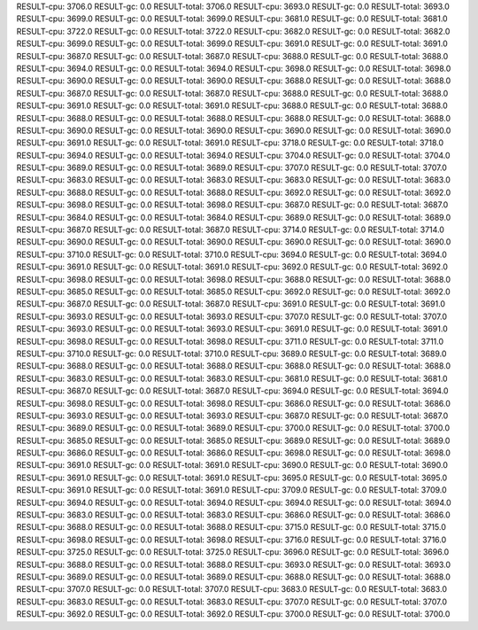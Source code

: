 RESULT-cpu: 3706.0
RESULT-gc: 0.0
RESULT-total: 3706.0
RESULT-cpu: 3693.0
RESULT-gc: 0.0
RESULT-total: 3693.0
RESULT-cpu: 3699.0
RESULT-gc: 0.0
RESULT-total: 3699.0
RESULT-cpu: 3681.0
RESULT-gc: 0.0
RESULT-total: 3681.0
RESULT-cpu: 3722.0
RESULT-gc: 0.0
RESULT-total: 3722.0
RESULT-cpu: 3682.0
RESULT-gc: 0.0
RESULT-total: 3682.0
RESULT-cpu: 3699.0
RESULT-gc: 0.0
RESULT-total: 3699.0
RESULT-cpu: 3691.0
RESULT-gc: 0.0
RESULT-total: 3691.0
RESULT-cpu: 3687.0
RESULT-gc: 0.0
RESULT-total: 3687.0
RESULT-cpu: 3688.0
RESULT-gc: 0.0
RESULT-total: 3688.0
RESULT-cpu: 3694.0
RESULT-gc: 0.0
RESULT-total: 3694.0
RESULT-cpu: 3698.0
RESULT-gc: 0.0
RESULT-total: 3698.0
RESULT-cpu: 3690.0
RESULT-gc: 0.0
RESULT-total: 3690.0
RESULT-cpu: 3688.0
RESULT-gc: 0.0
RESULT-total: 3688.0
RESULT-cpu: 3687.0
RESULT-gc: 0.0
RESULT-total: 3687.0
RESULT-cpu: 3688.0
RESULT-gc: 0.0
RESULT-total: 3688.0
RESULT-cpu: 3691.0
RESULT-gc: 0.0
RESULT-total: 3691.0
RESULT-cpu: 3688.0
RESULT-gc: 0.0
RESULT-total: 3688.0
RESULT-cpu: 3688.0
RESULT-gc: 0.0
RESULT-total: 3688.0
RESULT-cpu: 3688.0
RESULT-gc: 0.0
RESULT-total: 3688.0
RESULT-cpu: 3690.0
RESULT-gc: 0.0
RESULT-total: 3690.0
RESULT-cpu: 3690.0
RESULT-gc: 0.0
RESULT-total: 3690.0
RESULT-cpu: 3691.0
RESULT-gc: 0.0
RESULT-total: 3691.0
RESULT-cpu: 3718.0
RESULT-gc: 0.0
RESULT-total: 3718.0
RESULT-cpu: 3694.0
RESULT-gc: 0.0
RESULT-total: 3694.0
RESULT-cpu: 3704.0
RESULT-gc: 0.0
RESULT-total: 3704.0
RESULT-cpu: 3689.0
RESULT-gc: 0.0
RESULT-total: 3689.0
RESULT-cpu: 3707.0
RESULT-gc: 0.0
RESULT-total: 3707.0
RESULT-cpu: 3683.0
RESULT-gc: 0.0
RESULT-total: 3683.0
RESULT-cpu: 3683.0
RESULT-gc: 0.0
RESULT-total: 3683.0
RESULT-cpu: 3688.0
RESULT-gc: 0.0
RESULT-total: 3688.0
RESULT-cpu: 3692.0
RESULT-gc: 0.0
RESULT-total: 3692.0
RESULT-cpu: 3698.0
RESULT-gc: 0.0
RESULT-total: 3698.0
RESULT-cpu: 3687.0
RESULT-gc: 0.0
RESULT-total: 3687.0
RESULT-cpu: 3684.0
RESULT-gc: 0.0
RESULT-total: 3684.0
RESULT-cpu: 3689.0
RESULT-gc: 0.0
RESULT-total: 3689.0
RESULT-cpu: 3687.0
RESULT-gc: 0.0
RESULT-total: 3687.0
RESULT-cpu: 3714.0
RESULT-gc: 0.0
RESULT-total: 3714.0
RESULT-cpu: 3690.0
RESULT-gc: 0.0
RESULT-total: 3690.0
RESULT-cpu: 3690.0
RESULT-gc: 0.0
RESULT-total: 3690.0
RESULT-cpu: 3710.0
RESULT-gc: 0.0
RESULT-total: 3710.0
RESULT-cpu: 3694.0
RESULT-gc: 0.0
RESULT-total: 3694.0
RESULT-cpu: 3691.0
RESULT-gc: 0.0
RESULT-total: 3691.0
RESULT-cpu: 3692.0
RESULT-gc: 0.0
RESULT-total: 3692.0
RESULT-cpu: 3698.0
RESULT-gc: 0.0
RESULT-total: 3698.0
RESULT-cpu: 3688.0
RESULT-gc: 0.0
RESULT-total: 3688.0
RESULT-cpu: 3685.0
RESULT-gc: 0.0
RESULT-total: 3685.0
RESULT-cpu: 3692.0
RESULT-gc: 0.0
RESULT-total: 3692.0
RESULT-cpu: 3687.0
RESULT-gc: 0.0
RESULT-total: 3687.0
RESULT-cpu: 3691.0
RESULT-gc: 0.0
RESULT-total: 3691.0
RESULT-cpu: 3693.0
RESULT-gc: 0.0
RESULT-total: 3693.0
RESULT-cpu: 3707.0
RESULT-gc: 0.0
RESULT-total: 3707.0
RESULT-cpu: 3693.0
RESULT-gc: 0.0
RESULT-total: 3693.0
RESULT-cpu: 3691.0
RESULT-gc: 0.0
RESULT-total: 3691.0
RESULT-cpu: 3698.0
RESULT-gc: 0.0
RESULT-total: 3698.0
RESULT-cpu: 3711.0
RESULT-gc: 0.0
RESULT-total: 3711.0
RESULT-cpu: 3710.0
RESULT-gc: 0.0
RESULT-total: 3710.0
RESULT-cpu: 3689.0
RESULT-gc: 0.0
RESULT-total: 3689.0
RESULT-cpu: 3688.0
RESULT-gc: 0.0
RESULT-total: 3688.0
RESULT-cpu: 3688.0
RESULT-gc: 0.0
RESULT-total: 3688.0
RESULT-cpu: 3683.0
RESULT-gc: 0.0
RESULT-total: 3683.0
RESULT-cpu: 3681.0
RESULT-gc: 0.0
RESULT-total: 3681.0
RESULT-cpu: 3687.0
RESULT-gc: 0.0
RESULT-total: 3687.0
RESULT-cpu: 3694.0
RESULT-gc: 0.0
RESULT-total: 3694.0
RESULT-cpu: 3698.0
RESULT-gc: 0.0
RESULT-total: 3698.0
RESULT-cpu: 3686.0
RESULT-gc: 0.0
RESULT-total: 3686.0
RESULT-cpu: 3693.0
RESULT-gc: 0.0
RESULT-total: 3693.0
RESULT-cpu: 3687.0
RESULT-gc: 0.0
RESULT-total: 3687.0
RESULT-cpu: 3689.0
RESULT-gc: 0.0
RESULT-total: 3689.0
RESULT-cpu: 3700.0
RESULT-gc: 0.0
RESULT-total: 3700.0
RESULT-cpu: 3685.0
RESULT-gc: 0.0
RESULT-total: 3685.0
RESULT-cpu: 3689.0
RESULT-gc: 0.0
RESULT-total: 3689.0
RESULT-cpu: 3686.0
RESULT-gc: 0.0
RESULT-total: 3686.0
RESULT-cpu: 3698.0
RESULT-gc: 0.0
RESULT-total: 3698.0
RESULT-cpu: 3691.0
RESULT-gc: 0.0
RESULT-total: 3691.0
RESULT-cpu: 3690.0
RESULT-gc: 0.0
RESULT-total: 3690.0
RESULT-cpu: 3691.0
RESULT-gc: 0.0
RESULT-total: 3691.0
RESULT-cpu: 3695.0
RESULT-gc: 0.0
RESULT-total: 3695.0
RESULT-cpu: 3691.0
RESULT-gc: 0.0
RESULT-total: 3691.0
RESULT-cpu: 3709.0
RESULT-gc: 0.0
RESULT-total: 3709.0
RESULT-cpu: 3694.0
RESULT-gc: 0.0
RESULT-total: 3694.0
RESULT-cpu: 3694.0
RESULT-gc: 0.0
RESULT-total: 3694.0
RESULT-cpu: 3683.0
RESULT-gc: 0.0
RESULT-total: 3683.0
RESULT-cpu: 3686.0
RESULT-gc: 0.0
RESULT-total: 3686.0
RESULT-cpu: 3688.0
RESULT-gc: 0.0
RESULT-total: 3688.0
RESULT-cpu: 3715.0
RESULT-gc: 0.0
RESULT-total: 3715.0
RESULT-cpu: 3698.0
RESULT-gc: 0.0
RESULT-total: 3698.0
RESULT-cpu: 3716.0
RESULT-gc: 0.0
RESULT-total: 3716.0
RESULT-cpu: 3725.0
RESULT-gc: 0.0
RESULT-total: 3725.0
RESULT-cpu: 3696.0
RESULT-gc: 0.0
RESULT-total: 3696.0
RESULT-cpu: 3688.0
RESULT-gc: 0.0
RESULT-total: 3688.0
RESULT-cpu: 3693.0
RESULT-gc: 0.0
RESULT-total: 3693.0
RESULT-cpu: 3689.0
RESULT-gc: 0.0
RESULT-total: 3689.0
RESULT-cpu: 3688.0
RESULT-gc: 0.0
RESULT-total: 3688.0
RESULT-cpu: 3707.0
RESULT-gc: 0.0
RESULT-total: 3707.0
RESULT-cpu: 3683.0
RESULT-gc: 0.0
RESULT-total: 3683.0
RESULT-cpu: 3683.0
RESULT-gc: 0.0
RESULT-total: 3683.0
RESULT-cpu: 3707.0
RESULT-gc: 0.0
RESULT-total: 3707.0
RESULT-cpu: 3692.0
RESULT-gc: 0.0
RESULT-total: 3692.0
RESULT-cpu: 3700.0
RESULT-gc: 0.0
RESULT-total: 3700.0
